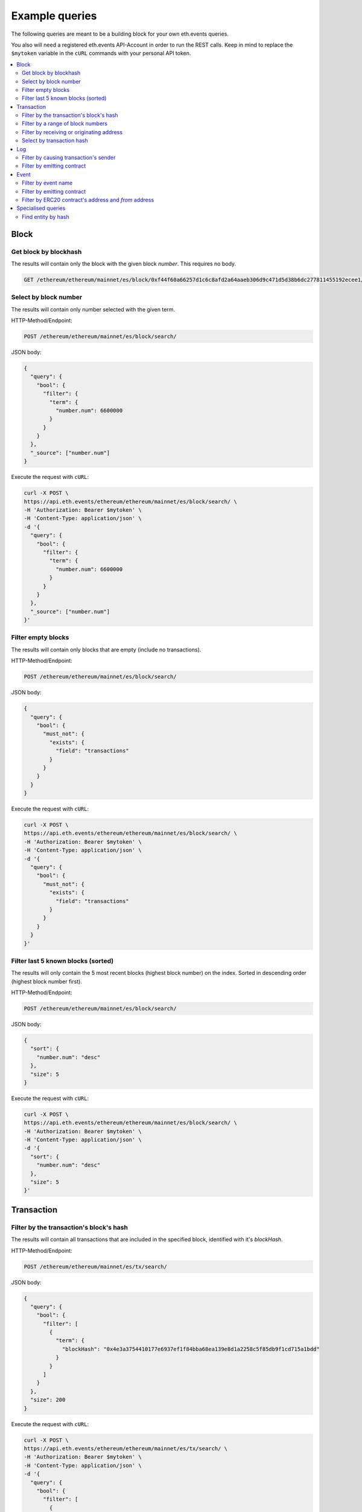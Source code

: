 Example queries
===============

The following queries are meant to be a building block for
your own eth.events queries.

You also will need a registered eth.events API-Account in order to run the 
REST calls. Keep in mind to replace the ``$mytoken`` variable in the ``cURL`` commands with your personal API token.

.. contents:: 
        :local: 


Block
~~~~~

Get block by blockhash
----------------------
The results will contain only the block with the given block `number`.
This requires no body.

.. code:: bash

    GET /ethereum/ethereum/mainnet/es/block/0xf44f60a66257d1c6c8afd2a64aaeb306d9c471d5d38b6dc277811455192ecee1/


Select by block number
----------------------

The results will contain only number selected with the given term.

HTTP-Method/Endpoint:

.. code:: bash

      POST /ethereum/ethereum/mainnet/es/block/search/

JSON body:

.. code-block:: json

  {
    "query": {
      "bool": {
        "filter": {
          "term": {
            "number.num": 6600000
          }
        }
      }
    },
    "_source": ["number.num"]
  }

Execute the request with ``cURL``:

.. code:: bash

  curl -X POST \
  https://api.eth.events/ethereum/ethereum/mainnet/es/block/search/ \
  -H 'Authorization: Bearer $mytoken' \
  -H 'Content-Type: application/json' \
  -d '{
    "query": {
      "bool": {
        "filter": {
          "term": {
            "number.num": 6600000
          }
        }
      }
    },
    "_source": ["number.num"]
  }'


Filter empty blocks
-------------------

The results will contain only blocks that are empty (include no transactions).

HTTP-Method/Endpoint:

.. code:: bash

    POST /ethereum/ethereum/mainnet/es/block/search/

JSON body:

.. code-block:: json

  {
    "query": {
      "bool": {
        "must_not": {
          "exists": {
            "field": "transactions"
          }
        }
      }
    }
  }

Execute the request with ``cURL``:

.. code:: bash

  curl -X POST \
  https://api.eth.events/ethereum/ethereum/mainnet/es/block/search/ \
  -H 'Authorization: Bearer $mytoken' \
  -H 'Content-Type: application/json' \
  -d '{
    "query": {
      "bool": {
        "must_not": {
          "exists": {
            "field": "transactions"
          }
        }
      }
    }
  }'


Filter last 5 known blocks (sorted)
-----------------------------------

The results will only contain the 5 most recent blocks (highest block number) on the index.
Sorted in descending order (highest block number first).

HTTP-Method/Endpoint:

.. code:: bash

      POST /ethereum/ethereum/mainnet/es/block/search/

JSON body:

.. code-block:: json

  {
    "sort": {
      "number.num": "desc"
    },
    "size": 5
  }

Execute the request with ``cURL``:

.. code:: bash

  curl -X POST \
  https://api.eth.events/ethereum/ethereum/mainnet/es/block/search/ \
  -H 'Authorization: Bearer $mytoken' \
  -H 'Content-Type: application/json' \
  -d '{
    "sort": {
      "number.num": "desc"
    },
    "size": 5
  }'


Transaction
~~~~~~~~~~~

Filter by the transaction's block's hash
----------------------------------------

The results will contain all transactions that are included in the 
specified block, identified with it's `blockHash`.

HTTP-Method/Endpoint:

.. code:: bash

      POST /ethereum/ethereum/mainnet/es/tx/search/

JSON body:

.. code-block:: json

  {
    "query": {
      "bool": {
        "filter": [
          {
            "term": {
              "blockHash": "0x4e3a3754410177e6937ef1f84bba68ea139e8d1a2258c5f85db9f1cd715a1bdd" 
            }
          }
        ]
      }
    },
    "size": 200
  }

Execute the request with ``cURL``:

.. code:: bash

  curl -X POST \
  https://api.eth.events/ethereum/ethereum/mainnet/es/tx/search/ \
  -H 'Authorization: Bearer $mytoken' \
  -H 'Content-Type: application/json' \
  -d '{
    "query": {
      "bool": {
        "filter": [
          {
            "term": {
              "blockHash": "0x4e3a3754410177e6937ef1f84bba68ea139e8d1a2258c5f85db9f1cd715a1bdd" 
            }
          }
        ]
      }
    },
    "size": 200
  }'

Filter by a range of block numbers
----------------------------------

The results will contain all transactions, that are included in 
a block, that is within the specified boundaries of the block number
range. The block number has to be greater than or equal to 6400000 (`gte`)
and less than or equal to 6500000 (`lte`).
The results will show a maximum of 200 blocks, in no particular order.


HTTP-Method/Endpoint:

.. code:: bash

      POST /ethereum/ethereum/mainnet/es/tx/search/

JSON body:

.. code-block:: json

  {
    "query": {
      "bool": {
        "filter": [
          {
            "range": {
              "blockNumber.num": {
                "gte": 6400000,
                "lte": 6500000
              }
            }
          }
        ]
      }
    },
    "size": 200
  }

Execute the request with ``cURL``:

.. code:: bash

  curl -X POST \
  https://api.eth.events/ethereum/ethereum/mainnet/es/tx/search/ \
  -H 'Authorization: Bearer $mytoken' \
  -H 'Content-Type: application/json' \
  -d '{
    "query": {
      "bool": {
        "filter": [
          {
            "range": {
              "blockNumber.num": {
                "gte": 6400000,
                "lte": 6500000
              }
            }
          }
        ]
      }
    },
    "size": 200
  }'


Filter by receiving or originating address
------------------------------------------

The results will contain all transactions, whose sender (`from`) or receiver (`to`) is 
has the specified address.

HTTP-Method/Endpoint:

.. code:: bash

      POST /ethereum/ethereum/mainnet/es/tx/search/

JSON body:

.. code-block:: json

  {
    "query": {
      "bool": {
        "should": [
          {
            "term": {
              "from": "0xa1e4380a3b1f749673e270229993ee55f35663b4"
            }
          },
          {
            "term": {
              "to": "0xa1e4380a3b1f749673e270229993ee55f35663b4"
            }
          }
        ]
      }
    }
  }

Execute the request with ``cURL``:

.. code:: bash

  curl -X POST \
    https://api.eth.events/ethereum/ethereum/mainnet/es/tx/search/ \
    -H 'Authorization: Bearer $mytoken' \
    -H 'Content-Type: application/json' \
    -d '{
      "query": {
        "bool": {
          "should": [
            {
              "term": {
                "from": "0xa1e4380a3b1f749673e270229993ee55f35663b4"
              }
            },
            {
              "term": {
                "to": "0xa1e4380a3b1f749673e270229993ee55f35663b4"
              }
            }
          ]
        }
      }
    }'



Select by transaction hash
--------------------------

The results will contain only the transaction with the given transaction `hash`.

HTTP-Method/Endpoint:

.. code:: bash

      POST /ethereum/ethereum/mainnet/es/tx/search/

JSON body:

.. code-block:: json

  {
    "query": {
      "bool": {
        "filter": [
          {
            "term": {
              "_id": "0x5c504ed432cb51138bcf09aa5e8a410dd4a1e204ef84bfed1be16dfba1b22060"
            }
          }
        ]
      }
    }
  }

Execute the request with ``cURL``:

.. code:: bash

  curl -X POST \
    https://api.eth.events/ethereum/ethereum/mainnet/es/tx/search/ \
    -H 'Authorization: Bearer $mytoken' \
    -H 'Content-Type: application/json' \
    -d '  {
      "query": {
        "bool": {
          "filter": [
            {
              "term": {
                "_id": "0x5c504ed432cb51138bcf09aa5e8a410dd4a1e204ef84bfed1be16dfba1b22060"
              }
            }
          ]
        }
      }
    }'


Log
~~~

Filter by causing transaction's sender
--------------------------------------

The results will contain all logs, where the sender of the transaction that caused the log to be emitted
has the specified address.

HTTP-Method/Endpoint:

.. code:: bash

      POST /ethereum/ethereum/mainnet/es/log/search/

JSON body:

.. code-block:: json

  {
    "query": {
      "bool": {
        "filter": [
          {
            "term": {
              "transactionHash": "0xca9b47a8bfd1c8c0e184992e0a2714558603182fc4a7f2ac16cf16f6be4f0a2a" 
            }
          }
        ]
      }
    }
  }

Execute the request with ``cURL``:

.. code:: bash

  curl -X POST \
    https://api.eth.events/ethereum/ethereum/mainnet/es/log/search/ \
    -H 'Authorization: Bearer $mytoken' \
    -H 'Content-Type: application/json' \
    -d '{
        "query": {
          "bool": {
            "filter": [
              {
                "term": {
                  "transactionHash": "0xca9b47a8bfd1c8c0e184992e0a2714558603182fc4a7f2ac16cf16f6be4f0a2a" 
                }
              }
            ]
          }
        }
      }'



Filter by emitting contract
---------------------------

The results will contain all logs that were emitted from the specified contract.

HTTP-Method/Endpoint:

.. code:: bash

      POST /ethereum/ethereum/mainnet/es/log/search/

JSON body:

.. code-block:: json

  {
    "query": {
      "bool": {
        "filter": [
          {
            "term": {
              "address": "0x12459c951127e0c374ff9105dda097662a027093" 
            }
          }
        ]
      }
    },
    "size": 100
  }

Execute the request with ``cURL``:

.. code:: bash

  curl -X POST \
    https://api.eth.events/ethereum/ethereum/mainnet/es/log/search/ \
    -H 'Authorization: Bearer $mytoken' \
    -H 'Content-Type: application/json' \
    -d '{
      "query": {
        "bool": {
          "filter": [
            {
              "term": {
                "address": "0x12459c951127e0c374ff9105dda097662a027093" 
              }
            }
          ]
        }
      },
      "size": 100
    }'


Event
~~~~~

Filter by event name
--------------------
The results will contain all events with the specified event name.

HTTP-Method/Endpoint:

.. code:: bash

      POST /ethereum/ethereum/mainnet/es/event/search/

JSON body:

.. code-block:: json

  {
    "query": {
      "bool": {
        "filter": [
          {
            "term": {
              "event": "Transfer" 
            }
          }
        ]
      }
    }
  }

Execute the request with ``cURL``:

.. code:: bash

  curl -X POST \
    https://api.eth.events/ethereum/ethereum/mainnet/es/event/search/ \
    -H 'Authorization: Bearer $mytoken' \
    -H 'Content-Type: application/json' \
    -d '{
      "query": {
        "bool": {
          "filter": [
            {
              "term": {
                "event": "Transfer" 
              }
            }
          ]
        }
      }
    }'


Filter by emitting contract
---------------------------

The results will contain all events that where emitted by the specified contract.

HTTP-Method/Endpoint:

.. code:: bash

      POST /ethereum/ethereum/mainnet/es/event/search/

JSON body:

.. code-block:: json

  {
    "query": {
      "bool": {
        "filter": [
          {
            "term": {
              "address": "0xcfb98637bcae43C13323EAa1731cED2B716962fD" 
            }
          }
        ]
      }
    }
  }

Execute the request with ``cURL``:

.. code:: bash

  curl -X POST \
    https://api.eth.events/ethereum/ethereum/mainnet/es/event/search/ \
    -H 'Authorization: Bearer $mytoken' \
    -H 'Content-Type: application/json' \
    -d '{
      "query": {
        "bool": {
          "filter": [
            {
              "term": {
                "address": "0xcfb98637bcae43C13323EAa1731cED2B716962fD" 
              }
            }
          ]
        }
      }
    }'


Filter by ERC20 contract's address and `from` address
-----------------------------------------------------

The results will contain all events that where emitted by the specified contract, and where the 
`from` argument of the event matches the specifid address. Although this query is tailored for ERC20 contracts, 
there is no parameter that specifically filters for the ERC20 interface.

HTTP-Method/Endpoint:

.. code:: bash

      POST /ethereum/ethereum/mainnet/es/event/search/

JSON body:

.. code-block:: json

  {
    "query": {
      "bool": {
        "filter": [
          {
            "term": {
              "address": "0xcfb98637bcae43C13323EAa1731cED2B716962fD" 
            }
          },
          {
            "nested": {
              "path": "args",
              "query": {
                "bool": {
                  "filter": [
                    {
                      "term": {
                        "args.name": "_from"
                      }
                    },
                    {
                      "term": {
                        "args.value.hex": "0x8d7a4f88e494de0ca71c4b1b469613ec9d12686c" 
                      }
                    }
                  ]
                }
              }
            }
          }
        ]
      }
    }
  }

Execute the request with ``cURL``:

.. code:: bash

  curl -X POST \
    https://api.eth.events/ethereum/ethereum/mainnet/es/event/search/ \
    -H 'Authorization: Bearer $mytoken' \
    -H 'Content-Type: application/json' \
    -d '{
      "query": {
        "bool": {
          "filter": [
            {
              "term": {
                "address": "0xcfb98637bcae43C13323EAa1731cED2B716962fD" 
              }
            },
            {
              "nested": {
                "path": "args",
                "query": {
                  "bool": {
                    "filter": [
                      {
                        "term": {
                          "args.name": "_from"
                        }
                      },
                      {
                        "term": {
                          "args.value.hex": "0x8d7a4f88e494de0ca71c4b1b469613ec9d12686c" 
                        }
                      }
                    ]
                  }
                }
              }
            }
          ]
        }
      }
    }'


Specialised queries
~~~~~~~~~~~~~~~~~~~

Find entity by hash
-------------------

The results will contain either a block with the specified block hash or all transactions, whose sender (`from`) or receiver (`to`) is 
has the specified address.
Queries like this are useful if the type of the entity that a hash represents is not known in advance.

HTTP-Method/Endpoint:

.. code:: bash

      POST /ethereum/ethereum/mainnet/es/block,tx/search/

JSON body:

.. code-block:: json

  {
    "query": {
      "bool": {
        "should": [
          {
            "ids": {
              "values": [
                "0x4e3a3754410177e6937ef1f84bba68ea139e8d1a2258c5f85db9f1cd715a1bdd" 
              ]
            }
          },
          {
            "term": {
              "from": "0x4e3a3754410177e6937ef1f84bba68ea139e8d1a2258c5f85db9f1cd715a1bdd" 
            }
          },
          {
            "term": {
              "to": "0x4e3a3754410177e6937ef1f84bba68ea139e8d1a2258c5f85db9f1cd715a1bdd"
            }
          }
        ]
      }
    }
  }

Execute the request with ``cURL``:

.. code:: bash

  curl -X POST \
    https://api.eth.events/ethereum/ethereum/mainnet/es/block,tx/search/ \
    -H 'Authorization: Bearer d2560f14-1935-44e7-ad3e-a1718dc03bd2' \
    -H 'Content-Type: application/json' \
    -d '{
      "query": {
        "bool": {
          "should": [
            {
              "ids": {
                "values": [
                  "0x4e3a3754410177e6937ef1f84bba68ea139e8d1a2258c5f85db9f1cd715a1bdd" 
                ]
              }
            },
            {
              "term": {
                "from": "0x4e3a3754410177e6937ef1f84bba68ea139e8d1a2258c5f85db9f1cd715a1bdd" 
              }
            },
            {
              "term": {
                "to": "0x4e3a3754410177e6937ef1f84bba68ea139e8d1a2258c5f85db9f1cd715a1bdd"
              }
            }
          ]
        }
      }
    }'